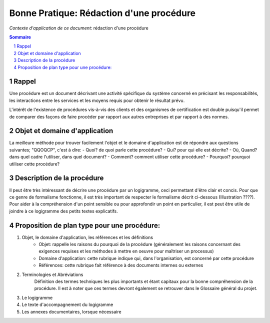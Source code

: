 =========================================
Bonne Pratique: Rédaction d'une procédure
=========================================

*Contexte d'application de ce document*: rédaction d'une procédure

.. contents:: Sommaire
.. sectnum::

Rappel
------

Une procédure est un document décrivant une activité spécifique du système concerné en précisant les responsabilités, les interactions entre les services et les moyens requis pour obtenir le résultat prévu.

L'intérêt de l'existence de procédures vis-à-vis des clients et des organismes de certification est double puisqu'il permet de comparer des façons de faire procéder par rapport aux autres entreprises et par rapport à des normes.

Objet et domaine d'application
------------------------------

La meilleure méthode pour trouver facilement l'objet et le domaine d'application est de répondre aux questions suivantes; "QQOQCP", c'est à dire:
- Quoi? de quoi parle cette procédure?
- Qui? pour qui elle est décrite?
- Où, Quand? dans quel cadre l'utiliser, dans quel document?
- Comment? comment utiliser cette procédure?
- Pourquoi? pourquoi utiliser cette procédure?

Description de la procédure
---------------------------
Il peut être très intéressant de décrire une procédure par un logigramme, ceci permettant d'être clair et concis. Pour que ce genre de formalisme fonctionne, il est très important de respecter le formalisme décrit ci-dessous (Illustration ????). Pour aider à la compréhension d'un point sensible ou pour approfondir un point en particulier, il est peut être utile de joindre à ce logigramme des petits textes explicatifs.

Proposition de plan type pour une procédure:
--------------------------------------------

#. Objet, le domaine d'application, les références et les définitions
	- Objet: rappelle les raisons du pourquoi de la procédure (généralement les raisons concernant des exigences requises et les méthodes à mettre en oeuvre pour maîtriser un processus)
	- Domaine d'application: cette rubrique indique qui, dans l'organisation, est concerné par cette procédure
	- Références: cette rubrique fait référence à des documents internes ou externes
#. Terminologies et Abréviations
	Définition des termes techniques les plus importants et étant capitaux pour la bonne compréhension de la procédure. Il est à noter que ces termes devront également se retrouver dans le Glossaire général du projet.
#. Le logigramme
#. Le texte d'accompagnement du logigramme
#. Les annexes documentaires, lorsque nécessaire


